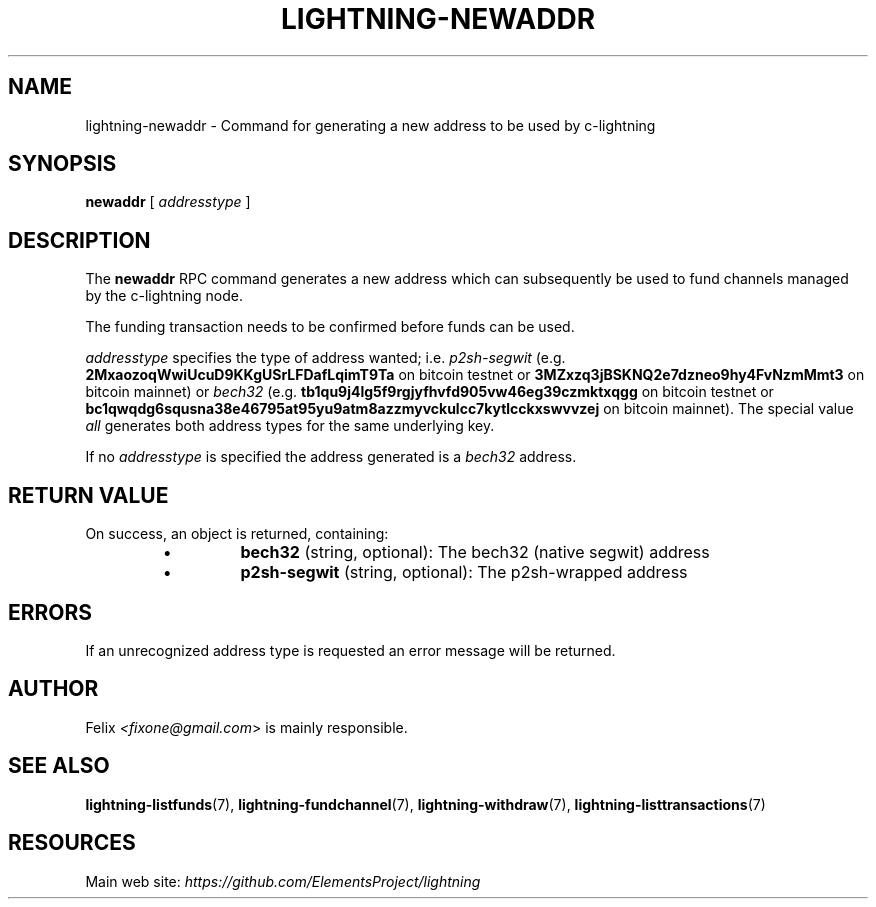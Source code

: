 .TH "LIGHTNING-NEWADDR" "7" "" "" "lightning-newaddr"
.SH NAME
lightning-newaddr - Command for generating a new address to be used by c-lightning
.SH SYNOPSIS

\fBnewaddr\fR [ \fIaddresstype\fR ]

.SH DESCRIPTION

The \fBnewaddr\fR RPC command generates a new address which can
subsequently be used to fund channels managed by the c-lightning node\.


The funding transaction needs to be confirmed before funds can be used\.


\fIaddresstype\fR specifies the type of address wanted; i\.e\. \fIp2sh-segwit\fR
(e\.g\. \fB2MxaozoqWwiUcuD9KKgUSrLFDafLqimT9Ta\fR on bitcoin testnet or
\fB3MZxzq3jBSKNQ2e7dzneo9hy4FvNzmMmt3\fR on bitcoin mainnet) or \fIbech32\fR
(e\.g\. \fBtb1qu9j4lg5f9rgjyfhvfd905vw46eg39czmktxqgg\fR on bitcoin testnet
or \fBbc1qwqdg6squsna38e46795at95yu9atm8azzmyvckulcc7kytlcckxswvvzej\fR on
bitcoin mainnet)\. The special value \fIall\fR generates both address types
for the same underlying key\.


If no \fIaddresstype\fR is specified the address generated is a \fIbech32\fR address\.

.SH RETURN VALUE

On success, an object is returned, containing:

.RS
.IP \[bu]
\fBbech32\fR (string, optional): The bech32 (native segwit) address
.IP \[bu]
\fBp2sh-segwit\fR (string, optional): The p2sh-wrapped address

.RE
.SH ERRORS

If an unrecognized address type is requested an error message will be
returned\.

.SH AUTHOR

Felix \fI<fixone@gmail.com\fR> is mainly responsible\.

.SH SEE ALSO

\fBlightning-listfunds\fR(7), \fBlightning-fundchannel\fR(7), \fBlightning-withdraw\fR(7), \fBlightning-listtransactions\fR(7)

.SH RESOURCES

Main web site: \fIhttps://github.com/ElementsProject/lightning\fR

\" SHA256STAMP:f18774bcca3a39c5608f6623280e902b0e0316626e49c0e0ac759c619167bc7e

